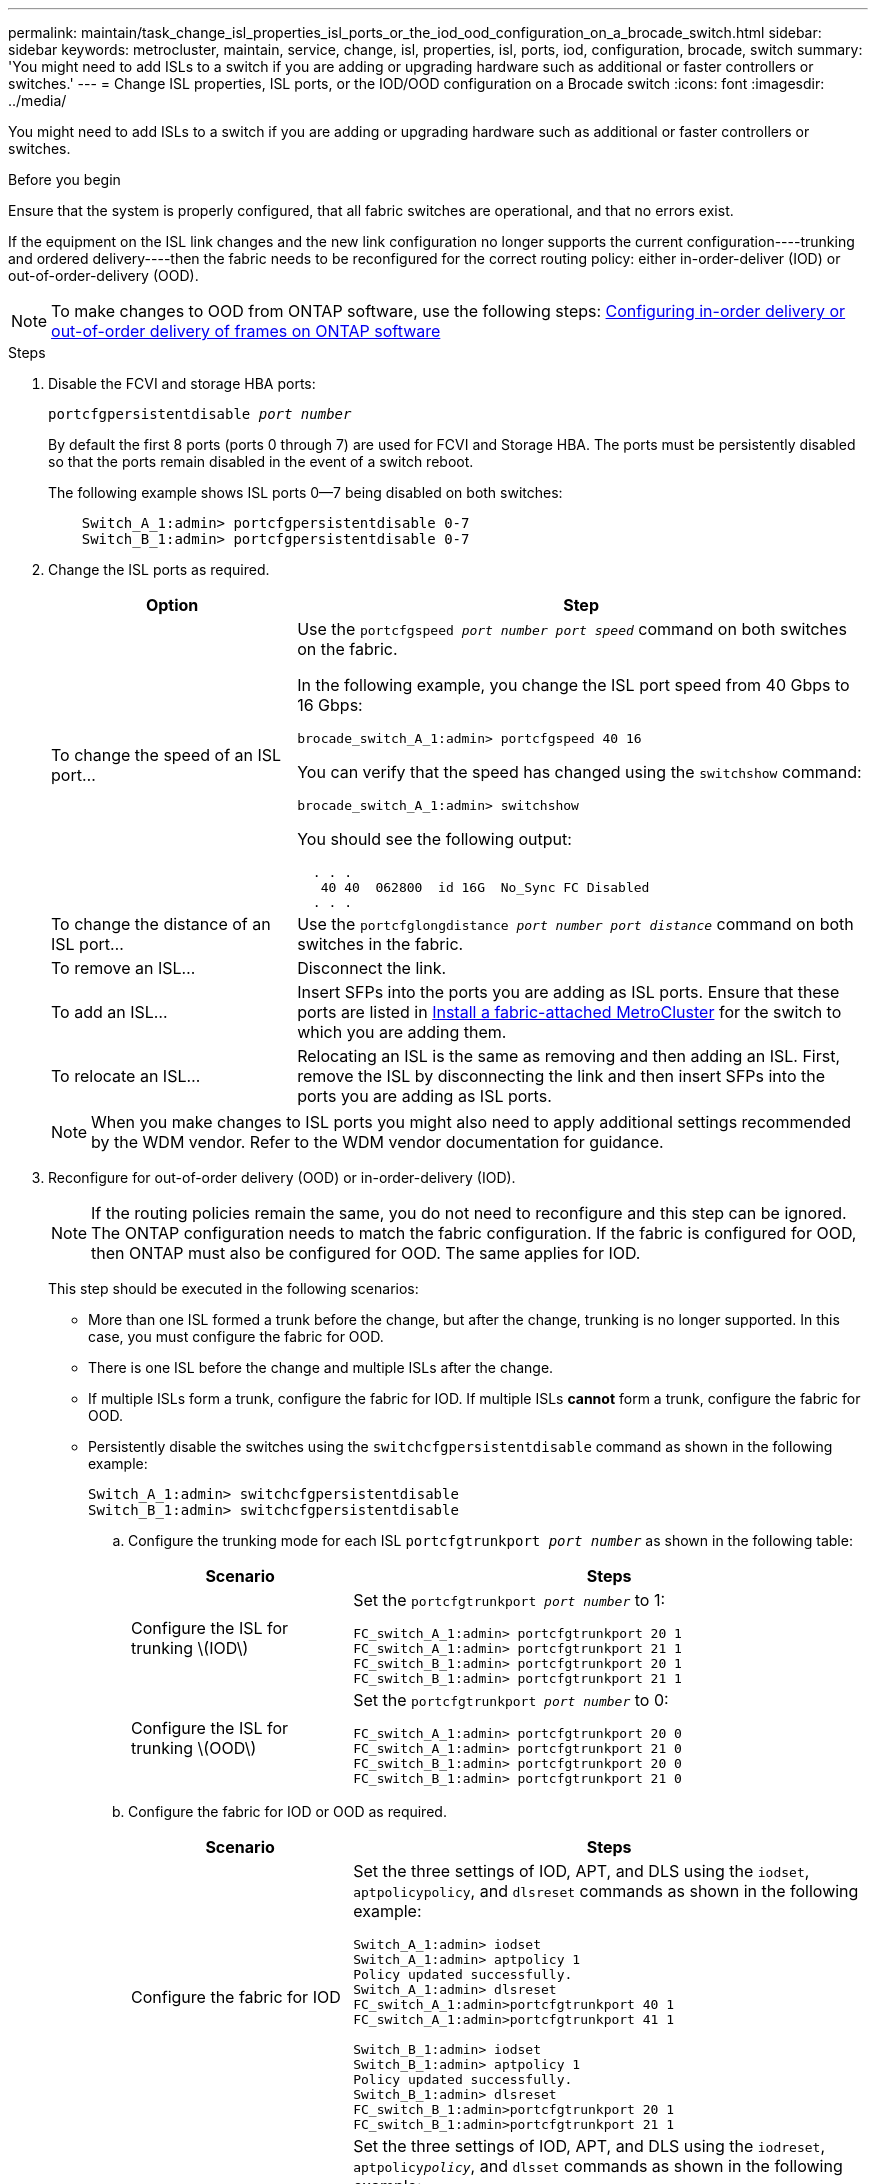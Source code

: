 ---
permalink: maintain/task_change_isl_properties_isl_ports_or_the_iod_ood_configuration_on_a_brocade_switch.html
sidebar: sidebar
keywords: metrocluster, maintain, service, change, isl, properties, isl, ports, iod, configuration, brocade, switch
summary: 'You might need to add ISLs to a switch if you are adding or upgrading hardware such as additional or faster controllers or switches.'
---
= Change ISL properties, ISL ports, or the IOD/OOD configuration on a Brocade switch
:icons: font
:imagesdir: ../media/

[.lead]
You might need to add ISLs to a switch if you are adding or upgrading hardware such as additional or faster controllers or switches.

.Before you begin

Ensure that the system is properly configured, that all fabric switches are operational, and that no errors exist.

If the equipment on the ISL link changes and the new link configuration no longer supports the current configuration----trunking and ordered delivery----then the fabric needs to be reconfigured for the correct routing policy: either in-order-deliver (IOD) or out-of-order-delivery (OOD).

NOTE: To make changes to OOD from ONTAP software, use the following steps: link:../install-fc/concept_configure_the_mcc_software_in_ontap.html#configuring-in-order-delivery-or-out-of-order-delivery-of-frames-on-ontap-software[Configuring in-order delivery or out-of-order delivery of frames on ONTAP software]

.Steps

. Disable the FCVI and storage HBA ports:
+
`portcfgpersistentdisable _port number_`
+
By default the first 8 ports (ports 0 through 7) are used for FCVI and Storage HBA. The ports must be persistently disabled so that the ports remain disabled in the event of a switch reboot.
+
The following example shows ISL ports 0--7 being disabled on both switches:
+
----

    Switch_A_1:admin> portcfgpersistentdisable 0-7
    Switch_B_1:admin> portcfgpersistentdisable 0-7
----

. Change the ISL ports as required.
+

[cols="30,70"]
|===

h| Option h| Step

a|
To change the speed of an ISL port...
a|
Use the `portcfgspeed _port number port speed_` command on both switches on the fabric.

In the following example, you change the ISL port speed from 40 Gbps to 16 Gbps:

`brocade_switch_A_1:admin> portcfgspeed 40 16`

You can verify that the speed has changed using the `switchshow` command:

`brocade_switch_A_1:admin> switchshow`

You should see the following output:
....
  . . .
   40 40  062800  id 16G  No_Sync FC Disabled
  . . .
....

a|
To change the distance of an ISL port...
a|
Use the `portcfglongdistance _port number port distance_` command on both switches in the fabric.
a|
To remove an ISL...
a|
Disconnect the link.
a|
To add an ISL...
a|
Insert SFPs into the ports you are adding as ISL ports. Ensure that these ports are listed in link:https://docs.netapp.com/us-en/ontap-metrocluster/install-fc/index.html[Install a fabric-attached MetroCluster] for the switch to which you are adding them.
a|
To relocate an ISL...
a|
Relocating an ISL is the same as removing and then adding an ISL. First, remove the ISL by disconnecting the link and then insert SFPs into the ports you are adding as ISL ports.
|===
+
NOTE: When you make changes to ISL ports you might also need to apply additional settings recommended by the WDM vendor. Refer to the WDM vendor documentation for guidance.

. Reconfigure for out-of-order delivery (OOD) or in-order-delivery (IOD).
+
NOTE: If the routing policies remain the same, you do not need to reconfigure and this step can be ignored. The ONTAP configuration needs to match the fabric configuration. If the fabric is configured for OOD, then ONTAP must also be configured for OOD. The same applies for IOD.

+
This step should be executed in the following scenarios:
+

*   More than one ISL formed a trunk before the change, but after the change, trunking is no longer supported. In this case, you must configure the fabric for OOD.
*   There is one ISL before the change and multiple ISLs after the change.

*   If multiple ISLs form a trunk, configure the fabric for IOD.
      If multiple ISLs *cannot* form a trunk, configure the fabric for OOD.
*  Persistently disable the switches using the `switchcfgpersistentdisable` command as shown in the following example:
+
----

Switch_A_1:admin> switchcfgpersistentdisable
Switch_B_1:admin> switchcfgpersistentdisable
----
.. Configure the trunking mode for each ISL `portcfgtrunkport _port number_` as shown in the following table:
+

[cols="30,70"]
|===

h| Scenario h| Steps

a|
Configure the ISL for trunking \(IOD\)
a|
Set the `portcfgtrunkport _port number_` to 1:

....
FC_switch_A_1:admin> portcfgtrunkport 20 1
FC_switch_A_1:admin> portcfgtrunkport 21 1
FC_switch_B_1:admin> portcfgtrunkport 20 1
FC_switch_B_1:admin> portcfgtrunkport 21 1
....

a|
Configure the ISL for trunking \(OOD\)
a|
Set the `portcfgtrunkport _port number_` to 0:

....
FC_switch_A_1:admin> portcfgtrunkport 20 0
FC_switch_A_1:admin> portcfgtrunkport 21 0
FC_switch_B_1:admin> portcfgtrunkport 20 0
FC_switch_B_1:admin> portcfgtrunkport 21 0
....

|===

.. Configure the fabric for IOD or OOD as required.
+

[cols="30,70"]
|===

h| Scenario h| Steps

a|
Configure the fabric for IOD
a|
Set the three settings of IOD, APT, and DLS using the `iodset`, `aptpolicypolicy`, and `dlsreset` commands as shown in the following example:

....
Switch_A_1:admin> iodset
Switch_A_1:admin> aptpolicy 1
Policy updated successfully.
Switch_A_1:admin> dlsreset
FC_switch_A_1:admin>portcfgtrunkport 40 1
FC_switch_A_1:admin>portcfgtrunkport 41 1

Switch_B_1:admin> iodset
Switch_B_1:admin> aptpolicy 1
Policy updated successfully.
Switch_B_1:admin> dlsreset
FC_switch_B_1:admin>portcfgtrunkport 20 1
FC_switch_B_1:admin>portcfgtrunkport 21 1
....

a|
Configure the fabric for OOD
a|
Set the three settings of IOD, APT, and DLS using the `iodreset`, `aptpolicy__policy__`, and `dlsset` commands as shown in the following example:

....
Switch_A_1:admin> iodreset
Switch_A_1:admin> aptpolicy 3
Policy updated successfully.
Switch_A_1:admin> dlsset
FC_switch_A_1:admin> portcfgtrunkport 40 0
FC_switch_A_1:admin> portcfgtrunkport 41 0

Switch_B_1:admin> iodreset
Switch_B_1:admin> aptpolicy 3
Policy updated successfully.
Switch_B_1:admin> dlsset
FC_switch_B_1:admin> portcfgtrunkport 40 0
FC_switch_B_1:admin> portcfgtrunkport 41 0
....

|===

..  Enable the switches persistently:
+
`switchcfgpersistentenable`
+
----
switch_A_1:admin>switchcfgpersistentenable
switch_B_1:admin>switchcfgpersistentenable
----
+
If this command does not exist, use the `switchenable` command as shown in the following example:
+
----
brocade_switch_A_1:admin>
switchenable
----
..  Verify the OOD settings using the `iodshow`, `aptpolicy`, and `dlsshow` commands as shown in the following example:
+
----
switch_A_1:admin> iodshow
IOD is not set

switch_A_1:admin> aptpolicy

       Current Policy: 3 0(ap)

       3 0(ap) : Default Policy
       1: Port Based Routing Policy
       3: Exchange Based Routing Policy
       0: AP Shared Link Policy
       1: AP Dedicated Link Policy
       command aptpolicy completed

switch_A_1:admin> dlsshow
DLS is set by default with current routing policy
----
+
NOTE: You must run these commands on both switches.

..  Verify the IOD settings using the `iodshow`, `aptpolicy`, and `dlsshow` commands as shown in the following example:
+
----
switch_A_1:admin> iodshow
IOD is set

switch_A_1:admin> aptpolicy
       Current Policy: 1 0(ap)

       3 0(ap) : Default Policy
       1: Port Based Routing Policy
       3: Exchange Based Routing Policy
       0: AP Shared Link Policy
       1: AP Dedicated Link Policy
       command aptpolicy completed

switch_A_1:admin> dlsshow
DLS is not set
----
+
NOTE: You must run these commands on both switches.

. Verify that the ISLs are online and trunked (if the linking equipment supports trunking) using the `islshow` and `trunkshow` commands.
+
NOTE: If FEC is enabled, the deskew value of the last online port of the trunk group might show a difference of up to 36 although the cables are all of the same length.
+

[cols="20,80"]
|===

h| Are ISLs trunked? h| You see the following system output...

a|
Yes
a|
If the ISLs are trunked, only a single ISL appears in the output for the `islshow` command. Either port 40 or 41 can appear depending on which is the trunk master. The output of `trunkshow` should one trunk with ID "`1`" listing both the physical ISLs on ports 40 and 41. In the following example the ports 40 and 41 are configured for use as an ISL:

----
switch_A_1:admin> islshow 1:
40-> 40 10:00:00:05:33:88:9c:68 2 switch_B_1 sp: 16.000G bw: 32.000G TRUNK CR_RECOV FEC
switch_A_1:admin> trunkshow
1: 40-> 40 10:00:00:05:33:88:9c:68 2 deskew 51 MASTER
41-> 41 10:00:00:05:33:88:9c:68 2 deskew 15
----
a|
No
a|
If the ISLs are not trunked, both ISLs appear separately in the outputs for `islshow` and `trunkshow`. Both commands list the ISLs with their ID of "`1`" and "`2`". In the following example, the ports "`40`" and "`41`" are configured for use as an ISL:

----
switch_A_1:admin> islshow
1: 40-> 40 10:00:00:05:33:88:9c:68 2 switch_B_1 sp: 16.000G bw: 16.000G TRUNK CR_RECOV FEC
2: 41-> 41 10:00:00:05:33:88:9c:68 2 switch_B_1 sp: 16.000G bw: 16.000G TRUNK CR_RECOV FEC
switch_A_1:admin> trunkshow
1: 40-> 40 10:00:00:05:33:88:9c:68 2 deskew 51 MASTER
2: 41-> 41 10:00:00:05:33:88:9c:68 2 deskew 48 MASTER
----

|===

. Run the `spinfab` command on both switches to verify that the ISLs are healthy:
+
----
switch_A_1:admin> spinfab -ports 0/40 - 0/41
----

. Enable the ports that were disabled in step 1:
+
`portenable _port number_`
+
The following example shows ISL ports "`0`" through "`7`" being enabled:
+
----
brocade_switch_A_1:admin> portenable 0-7
----

// 2024 Mar 22, ONTAPDOC-1721
// 2022 Dec 05, Jira 718
//2022 Jan 17, BURT 1448684
